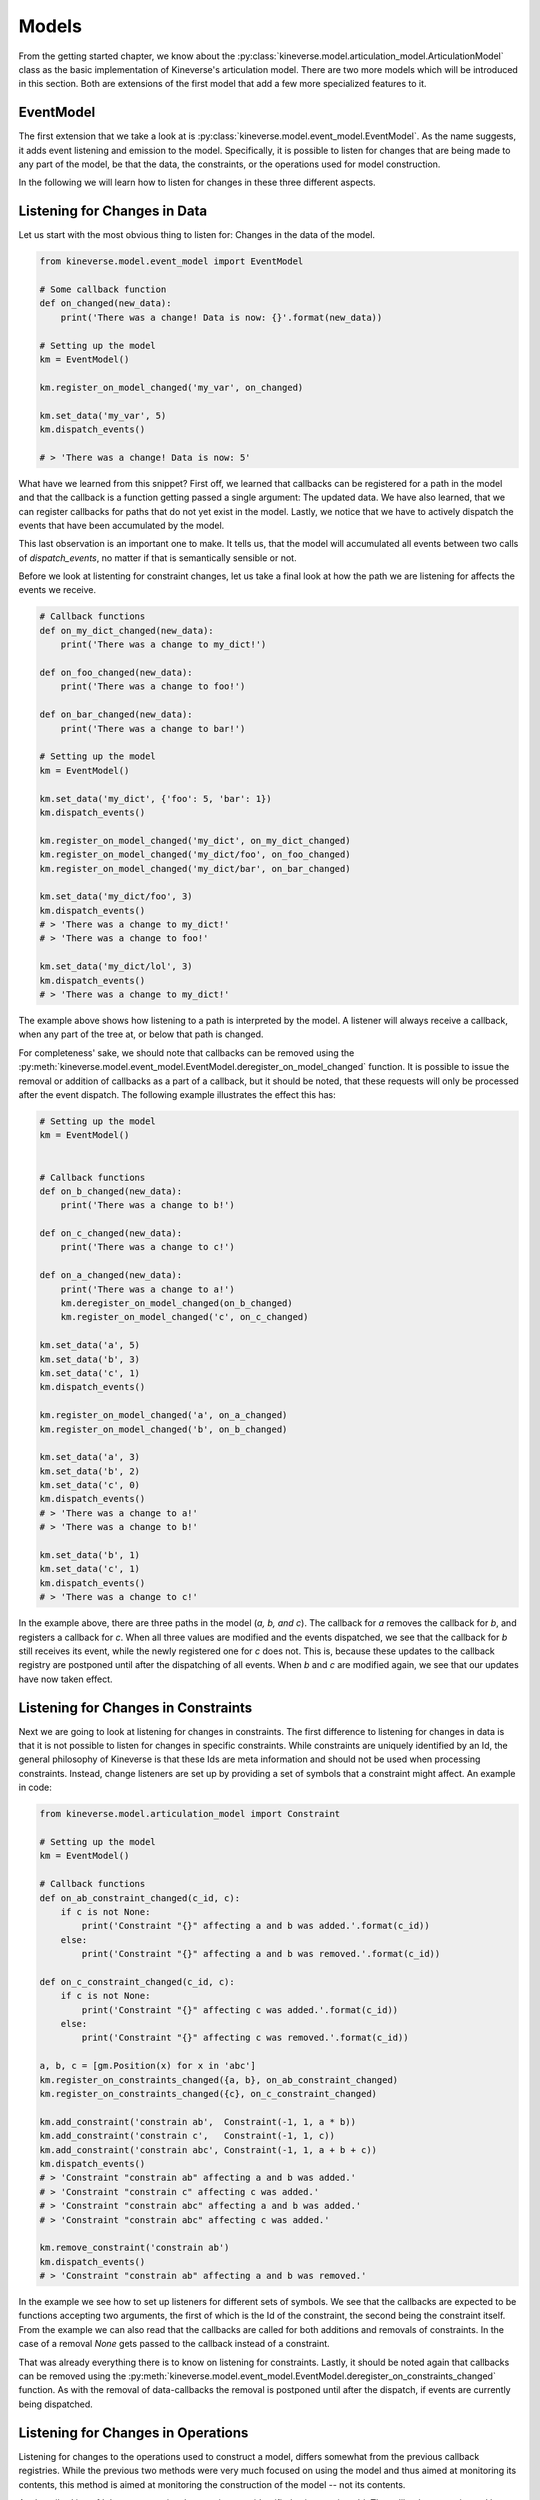 .. _chapter-models:

Models
======

From the getting started chapter, we know about the :py:class:`kineverse.model.articulation_model.ArticulationModel` class as the basic implementation of Kineverse's articulation model.
There are two more models which will be introduced in this section. Both are extensions of the first model that add a few more specialized features to it.

EventModel
----------

The first extension that we take a look at is :py:class:`kineverse.model.event_model.EventModel`. As the name suggests, it adds event listening and emission to the model. 
Specifically, it is possible to listen for changes that are being made to any part of the model, be that the data, the constraints, or the operations used for model construction.

In the following we will learn how to listen for changes in these three different aspects.

Listening for Changes in Data
-----------------------------

Let us start with the most obvious thing to listen for: Changes in the data of the model.

.. code-block:: python
    
    from kineverse.model.event_model import EventModel

    # Some callback function
    def on_changed(new_data):
        print('There was a change! Data is now: {}'.format(new_data))

    # Setting up the model
    km = EventModel()

    km.register_on_model_changed('my_var', on_changed)

    km.set_data('my_var', 5)
    km.dispatch_events()

    # > 'There was a change! Data is now: 5'


What have we learned from this snippet? First off, we learned that callbacks can be registered for a path in the model and that the callback is a function getting passed a single argument: The updated data.
We have also learned, that we can register callbacks for paths that do not yet exist in the model. Lastly, we notice that we have to actively dispatch the events that have been accumulated by the model. 

This last observation is an important one to make. It tells us, that the model will accumulated all events between two calls of *dispatch_events*, no matter if that is semantically sensible or not.

Before we look at listenting for constraint changes, let us take a final look at how the path we are listening for affects the events we receive.

.. code-block:: python

    # Callback functions
    def on_my_dict_changed(new_data):
        print('There was a change to my_dict!')

    def on_foo_changed(new_data):
        print('There was a change to foo!')

    def on_bar_changed(new_data):
        print('There was a change to bar!')

    # Setting up the model
    km = EventModel()

    km.set_data('my_dict', {'foo': 5, 'bar': 1})
    km.dispatch_events()

    km.register_on_model_changed('my_dict', on_my_dict_changed)
    km.register_on_model_changed('my_dict/foo', on_foo_changed)
    km.register_on_model_changed('my_dict/bar', on_bar_changed)

    km.set_data('my_dict/foo', 3)
    km.dispatch_events()
    # > 'There was a change to my_dict!'
    # > 'There was a change to foo!'

    km.set_data('my_dict/lol', 3)
    km.dispatch_events()
    # > 'There was a change to my_dict!'


The example above shows how listening to a path is interpreted by the model. A listener will always receive a callback, when any part of the tree at, or below that path is changed. 

For completeness' sake, we should note that callbacks can be removed using the :py:meth:`kineverse.model.event_model.EventModel.deregister_on_model_changed` function. It is possible to issue the removal or addition of callbacks as a part of a callback, but it should be noted, that these requests will only be processed after the event dispatch. The following example illustrates the effect this has:


.. code-block:: python

    # Setting up the model
    km = EventModel()


    # Callback functions
    def on_b_changed(new_data):
        print('There was a change to b!')

    def on_c_changed(new_data):
        print('There was a change to c!')

    def on_a_changed(new_data):
        print('There was a change to a!')
        km.deregister_on_model_changed(on_b_changed)
        km.register_on_model_changed('c', on_c_changed)

    km.set_data('a', 5)
    km.set_data('b', 3)
    km.set_data('c', 1)
    km.dispatch_events()

    km.register_on_model_changed('a', on_a_changed)
    km.register_on_model_changed('b', on_b_changed)

    km.set_data('a', 3)
    km.set_data('b', 2)
    km.set_data('c', 0)
    km.dispatch_events()
    # > 'There was a change to a!'
    # > 'There was a change to b!'

    km.set_data('b', 1)
    km.set_data('c', 1)
    km.dispatch_events()
    # > 'There was a change to c!'


In the example above, there are three paths in the model (*a, b, and c*). The callback for *a* removes the callback for *b*, and registers a callback for *c*. When all three values are modified and the events dispatched, we see that the callback for *b* still receives its event, while the newly registered one for *c* does not. This is, because these updates to the callback registry are postponed until after the dispatching of all events.
When *b* and *c* are modified again, we see that our updates have now taken effect.


Listening for Changes in Constraints
------------------------------------

Next we are going to look at listening for changes in constraints. The first difference to listening for changes in data is that it is not possible to listen for changes in specific constraints. While constraints are uniquely identified by an Id, the general philosophy of Kineverse is that these Ids are meta information and should not be used when processing constraints. Instead, change listeners are set up by providing a set of symbols that a constraint might affect.
An example in code:

.. code-block:: python
    
    from kineverse.model.articulation_model import Constraint

    # Setting up the model
    km = EventModel()

    # Callback functions
    def on_ab_constraint_changed(c_id, c):
        if c is not None:
            print('Constraint "{}" affecting a and b was added.'.format(c_id))
        else:
            print('Constraint "{}" affecting a and b was removed.'.format(c_id))

    def on_c_constraint_changed(c_id, c):
        if c is not None:
            print('Constraint "{}" affecting c was added.'.format(c_id))
        else:
            print('Constraint "{}" affecting c was removed.'.format(c_id))

    a, b, c = [gm.Position(x) for x in 'abc']
    km.register_on_constraints_changed({a, b}, on_ab_constraint_changed)
    km.register_on_constraints_changed({c}, on_c_constraint_changed)

    km.add_constraint('constrain ab',  Constraint(-1, 1, a * b))
    km.add_constraint('constrain c',   Constraint(-1, 1, c))
    km.add_constraint('constrain abc', Constraint(-1, 1, a + b + c))
    km.dispatch_events()
    # > 'Constraint "constrain ab" affecting a and b was added.'
    # > 'Constraint "constrain c" affecting c was added.'
    # > 'Constraint "constrain abc" affecting a and b was added.'
    # > 'Constraint "constrain abc" affecting c was added.'

    km.remove_constraint('constrain ab')
    km.dispatch_events()
    # > 'Constraint "constrain ab" affecting a and b was removed.'


In the example we see how to set up listeners for different sets of symbols. We see that the callbacks are expected to be functions accepting two arguments, the first of which is the Id of the constraint, the second being the constraint itself. 
From the example we can also read that the callbacks are called for both additions and removals of constraints. In the case of a removal *None* gets passed to the callback instead of a constraint.

That was already everything there is to know on listening for constraints. Lastly, it should be noted again that callbacks can be removed using the :py:meth:`kineverse.model.event_model.EventModel.deregister_on_constraints_changed` function. As with the removal of data-callbacks the removal is postponed until after the dispatch, if events are currently being dispatched.


Listening for Changes in Operations
-----------------------------------

Listening for changes to the operations used to construct a model, differs somewhat from the previous callback registries. While the previous two methods were very much focused on using the model and thus aimed at monitoring its contents, this method is aimed at monitoring the construction of the model -- not its contents.

As described in :ref:`chapter-operations`, operations are identified using a unique Id. The callbacks are registered by specifying Ids to monitor. Instead of giving a set of Ids, a single regular expression object is passed. This is meant to facilitate an encoding of a certain kind of construction logic in the building of the model.
The default function for loading URDF models (:py:meth:`kineverse.urdf_operations.load_urdf`) uses the following convention for naming operations:

 - *create <LINK_PATH>* for operations first creating a link.
 - *connect <PARENT_PATH> <CHILD_PATH>* for operations which instantiate a joint.

Given this convention, we can register a callback that gets called whenever something gets attached to our robot's torso. Assuming we know that the torso is named *torso_link*, we can use the regular expression "connect my_robot/links/torso_link \*\\w" to identify operations that attach links to *torso_link*. The following code example illustrates this.


.. code-block:: python

    from kineverse.model.frames import Frame
    from kineverse.operations.basic_operations import CreateSingleValue, \
                                                      CreateComplexObject

    # Building the model
    km = EventModel()

    torso_frame = Frame('base')
    head_frame  = Frame('torso')

    pitch = gm.Position('pitch')
    yaw   = gm.Position('yaw')
    head_fk = gm.dot(gm.translation(0, 0, 0.3), gm.rotation3_rpy(0, pitch, yaw))

    op_create_torso = CreateComplexObject(Path('torso'), torso_frame)
    op_create_head  = CreateComplexObject(Path('head'), head_frame)
    
    